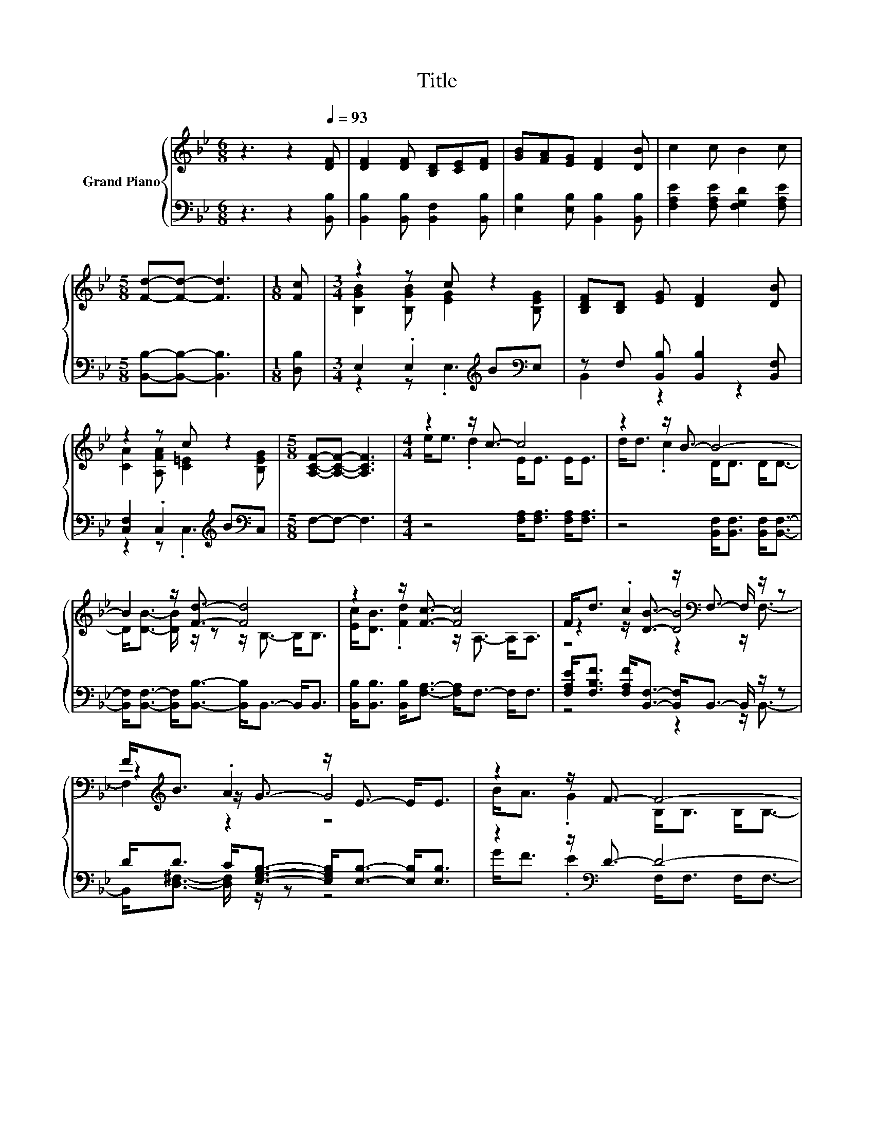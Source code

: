 X:1
T:Title
%%score { ( 1 3 5 ) | ( 2 4 ) }
L:1/8
M:6/8
K:Bb
V:1 treble nm="Grand Piano"
V:3 treble 
V:5 treble 
V:2 bass 
V:4 bass 
V:1
 z3 z2[Q:1/4=93] [DF] | [DF]2 [DF] [B,D][CE][DF] | [GB][FA][EG] [DF]2 [DB] | c2 c B2 c | %4
[M:5/8] [Fd]-[Fd]- [Fd]3 |[M:1/8] [Fc] |[M:3/4] z2 z c z2 | [B,DF][B,D] [EG] [DF]2 [DB] | %8
 z2 z c z2 |[M:5/8] [A,CF]-[A,CF]- [A,CF]3 |[M:4/4] z2 z/ c3/2- c4 | z2 z/ B3/2- B4- | %12
 B2 z/ [Fd]3/2- [Fd]4 | z2 z/ [Fc]3/2- [Fc]4 | F<d .c2 z/[K:bass] F,3/2- F,/ z/ z | %15
 F<[K:treble]B .A2 z/ E3/2- E<E | z2 z/ F3/2- F4- | %17
[M:33/32] F/ z/4 z/4 z/4 z/4 z/4 z/4 z/4 z/4 z/4 z/4 z/4 z/4 z/4 z/4 z/4 z/4 z/4 z/4 z/ A/4-A/4-A/4-A/4-A/4-A/4-A/4-A/-<A/- | %18
 A3/4 z/4 z/4 z/4 z/4 z/4 z/4 z/4 z/4 z/4 z/4 z/4 z/4 z/4 z/4 z/4 z/4 z/4 z/4 z/4 z/4 z/4 z/4 z/4 z/4 z/4 z/4 z/4 z/4 z/ |] %19
V:2
 z3 z2 [B,,B,] | [B,,B,]2 [B,,B,] [B,,F,]2 [B,,B,] | [E,B,]2 [E,B,] [B,,B,]2 [B,,B,] | %3
 [F,A,E]2 [F,A,E] [F,G,D]2 [F,A,E] |[M:5/8] [B,,B,]-[B,,B,]- [B,,B,]3 |[M:1/8] [D,B,] | %6
[M:3/4] E,2 .E,2[K:treble] B[K:bass]E, | z F, [B,,B,] [B,,B,]2 [B,,F,] | %8
 [C,F,]2 .C,2[K:treble] B[K:bass]C, |[M:5/8] F,-F,- F,3 |[M:4/4] z4 [F,A,]<[F,A,] [F,A,]<[F,A,] | %11
 z4 [B,,F,]<[B,,F,] [B,,F,]<[B,,F,]- | [B,,F,]<[B,,F,]- [B,,F,]<[B,,B,]- [B,,B,]<B,,- B,,<B,, | %13
 [B,,B,]<[B,,B,] [B,,B,]<[F,A,]- [F,A,]<F,- F,<F, | %14
 [F,A,E]<[F,B,F] [F,A,F]<[B,,F,]- [B,,F,]<B,,- B,,/ z/ z | %15
 D<D C<[E,G,B,]- [E,G,B,]<[E,B,]- [E,B,]<[E,B,] | z2 z/[K:bass] D3/2- D4- | %17
[M:33/32] D/ z/4 z/4 z/4 z/4 z/4 z/4 z/4 z/4 z/4 z/4 z/4 z/4 z/4 z/4 z/4 z/4 z/4 z/4 z/ [F,CE]/4-[F,CE]/4-[F,CE]/4-[F,CE]/4-[F,CE]/4-[F,CE]/4-[F,CE]/4-[F,CE]/-<[F,CE]/- | %18
 [F,CE]3/4 z/4 z/4 z/4 z/4 z/4 z/4 z/4 z/4 z/4 z/4 z/4 z/4 z/4 z/4 z/4 z/4 z/4 z/4 z/4 z/4 z/4 z/4 z/4 z/4 z/4 z/4 z/4 z/4 z/ |] %19
V:3
 x6 | x6 | x6 | x6 |[M:5/8] x5 |[M:1/8] x |[M:3/4] [B,GB]2 [B,GB] [EG]2 [B,EG] | x6 | %8
 [CA]2 [A,FA] [C=E]2 [B,EG] |[M:5/8] x5 |[M:4/4] e<e .d2 E<E E<E | d<d .c2 D<D D<D- | %12
 D<[DB]- [DB]/ z/ z z/ B,3/2- B,<B, | [Ec]<[DB] .[Fd]2 z/ A,3/2- A,<A, | %14
 z2 z/ [DB]3/2- [DB]4[K:bass] | z2[K:treble] z/ G3/2- G4 | B<A .G2 B,<B, B,<B,- | %17
[M:33/32] B,/B/4-B/4-B/4-B/4-B/-<B/B/4-B/4-B/4-B/4-B/4-B/4-B/4-B/4-B/-<B/ z/4 z/4 z/4 z/4 z/4 z/4 z/4 z/4 z/4 z/ | %18
 [DB]/4-[DB]/4-[DB]/4-[DB]/4-[DB]/4-[DB]/4-[DB]/4-[DB]/-<[DB]/ z/4 z/4 z/4 z/4 z/4 z/4 z/4 z/4 z/4 z/4 z/4 z/4 z/4 z/4 z/4 z/4 z/4 z/4 z/4 z/4 z/ |] %19
V:4
 x6 | x6 | x6 | x6 |[M:5/8] x5 |[M:1/8] x |[M:3/4] z2 z .E,3[K:treble][K:bass] | B,,2 z2 z2 | %8
 z2 z .C,3[K:treble][K:bass] |[M:5/8] x5 |[M:4/4] x8 | x8 | x8 | x8 | z4 z2 z/ B,,3/2- | %15
 B,,<[D,^F,]- [D,F,]/ z/ z z4 | G<F .E2[K:bass] F,<F, F,<F,- | %17
[M:33/32] F,/[F,DF]/4-[F,DF]/4-[F,DF]/4-[F,DF]/4-[F,DF]/-<[F,DF]/[F,CE]/4-[F,CE]/4-[F,CE]/4-[F,CE]/4-[F,CE]/4-[F,CE]/4-[F,CE]/4-[F,CE]/4-[F,CE]/-<[F,CE]/ z/4 z/4 z/4 z/4 z/4 z/4 z/4 z/4 z/4 z/ | %18
 [B,,B,]/4-[B,,B,]/4-[B,,B,]/4-[B,,B,]/4-[B,,B,]/4-[B,,B,]/4-[B,,B,]/4-[B,,B,]/-<[B,,B,]/ z/4 z/4 z/4 z/4 z/4 z/4 z/4 z/4 z/4 z/4 z/4 z/4 z/4 z/4 z/4 z/4 z/4 z/4 z/4 z/4 z/ |] %19
V:5
 x6 | x6 | x6 | x6 |[M:5/8] x5 |[M:1/8] x |[M:3/4] x6 | x6 | x6 |[M:5/8] x5 |[M:4/4] x8 | x8 | x8 | %13
 x8 | z4 z2[K:bass] z/ F,3/2- | F,2[K:treble] z2 z4 | x8 |[M:33/32] x33/4 | x33/4 |] %19

